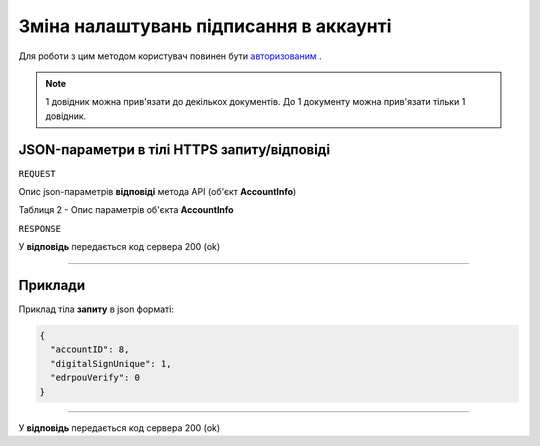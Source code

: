 #############################################################
**Зміна налаштувань підписання в аккаунті**
#############################################################

Для роботи з цим методом користувач повинен бути `авторизованим <https://wiki-df.edin.ua/uk/latest/API_DOCflow/Methods/Authorization.html>`__ .

+--------------------------------------------------------------+------------------------------------------------------------------------------------------------------------+
|                       **Метод запиту**                       |                                             **HTTPS OPTIONS**                                              |
+==============================================================+============================================================================================================+
| **Content-Type**                                             | application/json (тіло запиту/відповіді в json форматі в тілі HTTPS запиту)                                 |
+--------------------------------------------------------------+------------------------------------------------------------------------------------------------------------+
| **URL запиту**                                               |   **https://doc.edin.ua/bdoc_admin/account/sign_settings**                                                 |
+--------------------------------------------------------------+------------------------------------------------------------------------------------------------------------+
| **Параметри, що передаються в URL (разом з адресою методу)** | В рядку заголовка (Header) "Set-Cookie" обов'язково передається **SID** - токен, отриманий при авторизації |
+--------------------------------------------------------------+------------------------------------------------------------------------------------------------------------+

.. note:: 1 довідник можна прив'язати до декількох документів. До 1 документу можна прив'язати тільки 1 довідник.

**JSON-параметри в тілі HTTPS запиту/відповіді**
*******************************************************************

``REQUEST``

Опис json-параметрів **відповіді** метода API (об'єкт **AccountInfo**)

Таблиця 2 - Опис параметрів об'єкта **AccountInfo**

.. csv-table:: 
  :file: for_csv/AccountInfo.csv
  :widths:  1, 12, 41
  :header-rows: 1
  :stub-columns: 0


``RESPONSE``

У **відповідь** передається код сервера 200 (ok)

--------------

**Приклади**
*****************

Приклад тіла **запиту** в json форматі:

.. code:: ruby

  {
    "accountID": 8,
    "digitalSignUnique": 1,
    "edrpouVerify": 0
  }

--------------

У **відповідь** передається код сервера 200 (ok)



